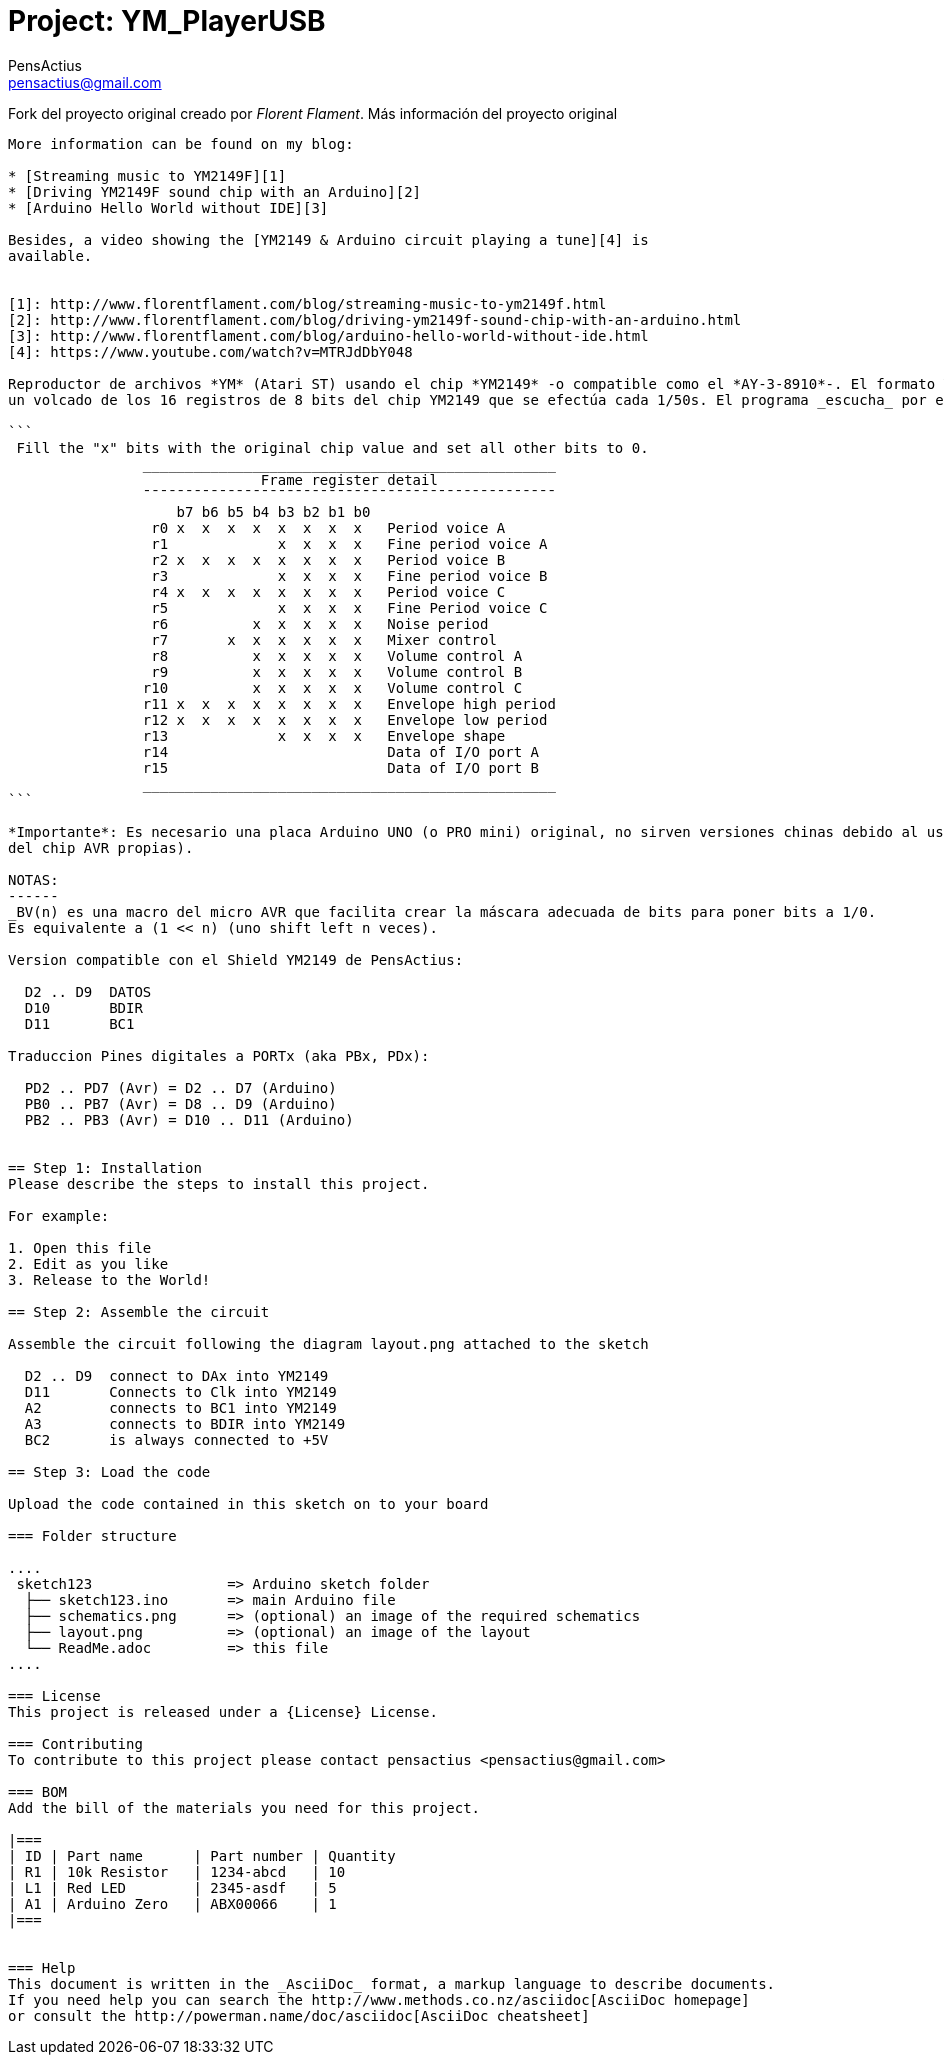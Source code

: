 :Author: PensActius
:Email: pensactius@gmail.com
:Date: 17/03/2018
:Revision: version#
:License: Public Domain
:Project: YM_PlayerUSB

= Project: {Project}

Fork del proyecto original creado por _Florent Flament_.
Más información del proyecto original
-------------------------------------

More information can be found on my blog:

* [Streaming music to YM2149F][1]
* [Driving YM2149F sound chip with an Arduino][2]
* [Arduino Hello World without IDE][3]

Besides, a video showing the [YM2149 & Arduino circuit playing a tune][4] is
available.


[1]: http://www.florentflament.com/blog/streaming-music-to-ym2149f.html
[2]: http://www.florentflament.com/blog/driving-ym2149f-sound-chip-with-an-arduino.html
[3]: http://www.florentflament.com/blog/arduino-hello-world-without-ide.html
[4]: https://www.youtube.com/watch?v=MTRJdDbY048

Reproductor de archivos *YM* (Atari ST) usando el chip *YM2149* -o compatible como el *AY-3-8910*-. El formato YM no es más que
un volcado de los 16 registros de 8 bits del chip YM2149 que se efectúa cada 1/50s. El programa _escucha_ por el puerto serie a 9600 bps la llegada de 16 bytes -correspondientes al volcado de los 16 registros-. El valor de los registros deben recibirse directamente en orden correcto (es decir, se ha corregido el 'interleaving' original del fichero YM). Una vez recibidos los 16 bytes se escribe cada valor correspondiente al registro adecuado (byte 0 al registro 0, byte 1 al registro 2, etc.) como se muestra a continuación:

```
 Fill the "x" bits with the original chip value and set all other bits to 0.
	        _________________________________________________
			      Frame register detail
		¯¯¯¯¯¯¯¯¯¯¯¯¯¯¯¯¯¯¯¯¯¯¯¯¯¯¯¯¯¯¯¯¯¯¯¯¯¯¯¯¯¯¯¯¯¯¯¯¯
		    b7 b6 b5 b4 b3 b2 b1 b0
		 r0 x  x  x  x  x  x  x  x   Period voice A
		 r1             x  x  x  x   Fine period voice A
		 r2 x  x  x  x  x  x  x  x   Period voice B
		 r3             x  x  x  x   Fine period voice B
		 r4 x  x  x  x  x  x  x  x   Period voice C
		 r5             x  x  x  x   Fine Period voice C
		 r6          x  x  x  x  x   Noise period
		 r7       x  x  x  x  x  x   Mixer control
		 r8          x  x  x  x  x   Volume control A
		 r9          x  x  x  x  x   Volume control B
		r10          x  x  x  x  x   Volume control C
		r11 x  x  x  x  x  x  x  x   Envelope high period
		r12 x  x  x  x  x  x  x  x   Envelope low period
		r13             x  x  x  x   Envelope shape
		r14			     Data of I/O port A
		r15			     Data of I/O port B
		_________________________________________________
```

*Importante*: Es necesario una placa Arduino UNO (o PRO mini) original, no sirven versiones chinas debido al uso de instrucciones
del chip AVR propias).

NOTAS:
------
_BV(n) es una macro del micro AVR que facilita crear la máscara adecuada de bits para poner bits a 1/0. 
Es equivalente a (1 << n) (uno shift left n veces).

Version compatible con el Shield YM2149 de PensActius:
  
  D2 .. D9  DATOS
  D10       BDIR
  D11       BC1
  
Traduccion Pines digitales a PORTx (aka PBx, PDx):
  
  PD2 .. PD7 (Avr) = D2 .. D7 (Arduino)
  PB0 .. PB7 (Avr) = D8 .. D9 (Arduino)
  PB2 .. PB3 (Avr) = D10 .. D11 (Arduino)


== Step 1: Installation
Please describe the steps to install this project.

For example:

1. Open this file
2. Edit as you like
3. Release to the World!

== Step 2: Assemble the circuit

Assemble the circuit following the diagram layout.png attached to the sketch
  
  D2 .. D9  connect to DAx into YM2149
  D11       Connects to Clk into YM2149
  A2        connects to BC1 into YM2149
  A3        connects to BDIR into YM2149
  BC2       is always connected to +5V

== Step 3: Load the code

Upload the code contained in this sketch on to your board

=== Folder structure

....
 sketch123                => Arduino sketch folder
  ├── sketch123.ino       => main Arduino file
  ├── schematics.png      => (optional) an image of the required schematics
  ├── layout.png          => (optional) an image of the layout
  └── ReadMe.adoc         => this file
....

=== License
This project is released under a {License} License.

=== Contributing
To contribute to this project please contact pensactius <pensactius@gmail.com>

=== BOM
Add the bill of the materials you need for this project.

|===
| ID | Part name      | Part number | Quantity
| R1 | 10k Resistor   | 1234-abcd   | 10       
| L1 | Red LED        | 2345-asdf   | 5        
| A1 | Arduino Zero   | ABX00066    | 1        
|===


=== Help
This document is written in the _AsciiDoc_ format, a markup language to describe documents. 
If you need help you can search the http://www.methods.co.nz/asciidoc[AsciiDoc homepage]
or consult the http://powerman.name/doc/asciidoc[AsciiDoc cheatsheet]
